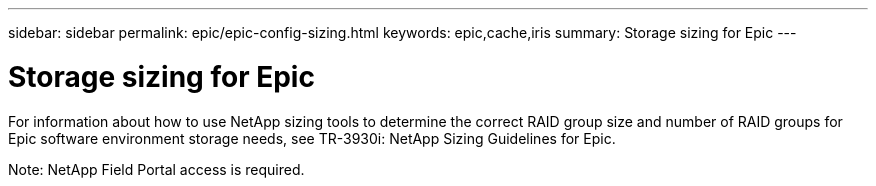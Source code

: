---
sidebar: sidebar
permalink: epic/epic-config-sizing.html
keywords: epic,cache,iris
summary: Storage sizing for Epic
---

= Storage sizing for Epic

:hardbreaks:
:nofooter:
:icons: font
:linkattrs:
:imagesdir: ../media

[.lead]
For information about how to use NetApp sizing tools to determine the correct RAID group size and number of RAID groups for Epic software environment storage needs, see TR-3930i: NetApp Sizing Guidelines for Epic. 

Note: NetApp Field Portal access is required.
